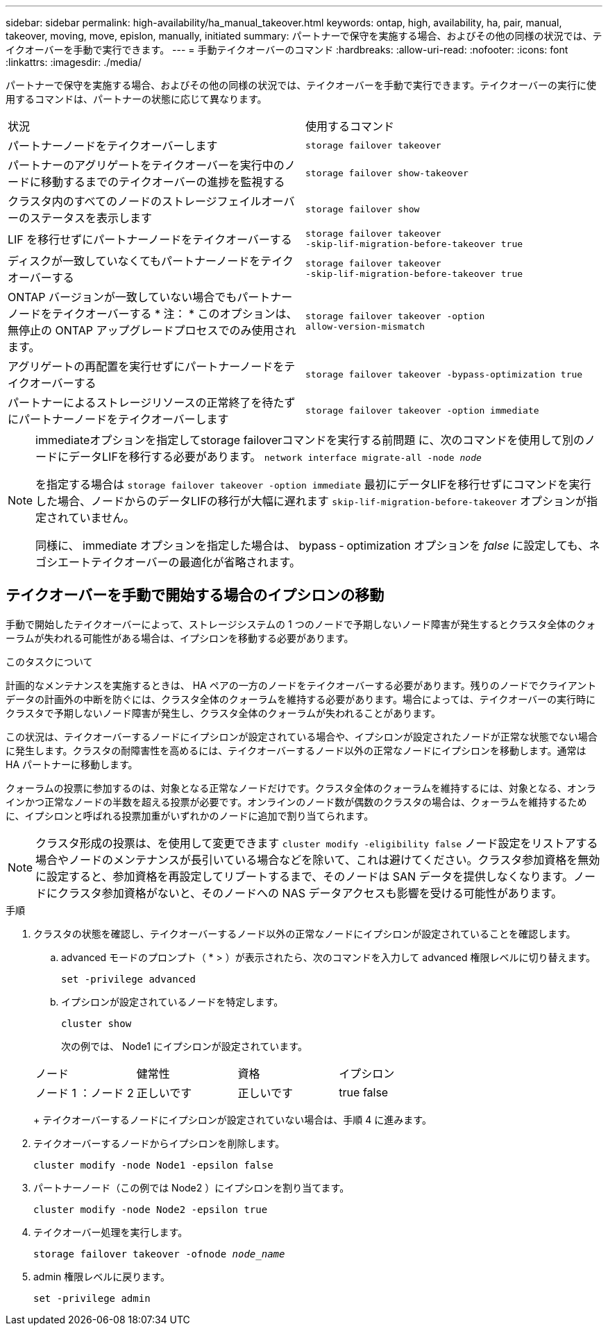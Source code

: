 ---
sidebar: sidebar 
permalink: high-availability/ha_manual_takeover.html 
keywords: ontap, high, availability, ha, pair, manual, takeover, moving, move, epislon, manually, initiated 
summary: パートナーで保守を実施する場合、およびその他の同様の状況では、テイクオーバーを手動で実行できます。 
---
= 手動テイクオーバーのコマンド
:hardbreaks:
:allow-uri-read: 
:nofooter: 
:icons: font
:linkattrs: 
:imagesdir: ./media/


[role="lead"]
パートナーで保守を実施する場合、およびその他の同様の状況では、テイクオーバーを手動で実行できます。テイクオーバーの実行に使用するコマンドは、パートナーの状態に応じて異なります。

|===


| 状況 | 使用するコマンド 


| パートナーノードをテイクオーバーします | `storage failover takeover` 


| パートナーのアグリゲートをテイクオーバーを実行中のノードに移動するまでのテイクオーバーの進捗を監視する | `storage failover show‑takeover` 


| クラスタ内のすべてのノードのストレージフェイルオーバーのステータスを表示します | `storage failover show` 


| LIF を移行せずにパートナーノードをテイクオーバーする | `storage failover takeover ‑skip‑lif‑migration‑before‑takeover true` 


| ディスクが一致していなくてもパートナーノードをテイクオーバーする | `storage failover takeover ‑skip‑lif‑migration‑before‑takeover true` 


| ONTAP バージョンが一致していない場合でもパートナーノードをテイクオーバーする * 注： * このオプションは、無停止の ONTAP アップグレードプロセスでのみ使用されます。 | `storage failover takeover ‑option allow‑version‑mismatch` 


| アグリゲートの再配置を実行せずにパートナーノードをテイクオーバーする | `storage failover takeover ‑bypass‑optimization true` 


| パートナーによるストレージリソースの正常終了を待たずにパートナーノードをテイクオーバーします | `storage failover takeover ‑option immediate` 
|===
[NOTE]
====
immediateオプションを指定してstorage failoverコマンドを実行する前問題 に、次のコマンドを使用して別のノードにデータLIFを移行する必要があります。 `network interface migrate-all -node _node_`

を指定する場合は `storage failover takeover ‑option immediate` 最初にデータLIFを移行せずにコマンドを実行した場合、ノードからのデータLIFの移行が大幅に遅れます `skip‑lif‑migration‑before‑takeover` オプションが指定されていません。

同様に、 immediate オプションを指定した場合は、 bypass ‑ optimization オプションを _false_ に設定しても、ネゴシエートテイクオーバーの最適化が省略されます。

====


== テイクオーバーを手動で開始する場合のイプシロンの移動

手動で開始したテイクオーバーによって、ストレージシステムの 1 つのノードで予期しないノード障害が発生するとクラスタ全体のクォーラムが失われる可能性がある場合は、イプシロンを移動する必要があります。

.このタスクについて
計画的なメンテナンスを実施するときは、 HA ペアの一方のノードをテイクオーバーする必要があります。残りのノードでクライアントデータの計画外の中断を防ぐには、クラスタ全体のクォーラムを維持する必要があります。場合によっては、テイクオーバーの実行時にクラスタで予期しないノード障害が発生し、クラスタ全体のクォーラムが失われることがあります。

この状況は、テイクオーバーするノードにイプシロンが設定されている場合や、イプシロンが設定されたノードが正常な状態でない場合に発生します。クラスタの耐障害性を高めるには、テイクオーバーするノード以外の正常なノードにイプシロンを移動します。通常は HA パートナーに移動します。

クォーラムの投票に参加するのは、対象となる正常なノードだけです。クラスタ全体のクォーラムを維持するには、対象となる、オンラインかつ正常なノードの半数を超える投票が必要です。オンラインのノード数が偶数のクラスタの場合は、クォーラムを維持するために、イプシロンと呼ばれる投票加重がいずれかのノードに追加で割り当てられます。


NOTE: クラスタ形成の投票は、を使用して変更できます `cluster modify ‑eligibility false` ノード設定をリストアする場合やノードのメンテナンスが長引いている場合などを除いて、これは避けてください。クラスタ参加資格を無効に設定すると、参加資格を再設定してリブートするまで、そのノードは SAN データを提供しなくなります。ノードにクラスタ参加資格がないと、そのノードへの NAS データアクセスも影響を受ける可能性があります。

.手順
. クラスタの状態を確認し、テイクオーバーするノード以外の正常なノードにイプシロンが設定されていることを確認します。
+
.. advanced モードのプロンプト（ * > ）が表示されたら、次のコマンドを入力して advanced 権限レベルに切り替えます。
+
`set -privilege advanced`

.. イプシロンが設定されているノードを特定します。
+
`cluster show`

+
次の例では、 Node1 にイプシロンが設定されています。

+
|===


| ノード | 健常性 | 資格 | イプシロン 


 a| 
ノード 1 ：ノード 2
 a| 
正しいです
 a| 
正しいです
 a| 
true false

|===
+
テイクオーバーするノードにイプシロンが設定されていない場合は、手順 4 に進みます。



. テイクオーバーするノードからイプシロンを削除します。
+
`cluster modify -node Node1 -epsilon false`

. パートナーノード（この例では Node2 ）にイプシロンを割り当てます。
+
`cluster modify -node Node2 -epsilon true`

. テイクオーバー処理を実行します。
+
`storage failover takeover -ofnode _node_name_`

. admin 権限レベルに戻ります。
+
`set -privilege admin`


